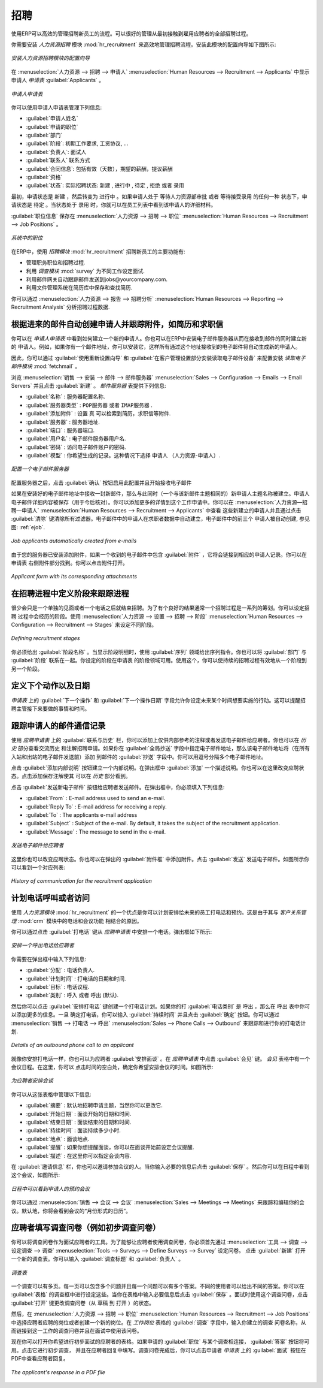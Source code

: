 .. i18n: .. index::
.. i18n:    single: recruitments
.. i18n: ..
..

.. index::
   single: recruitments
..

.. i18n: Talent Acquisition
.. i18n: ==================
..

招聘
==================

.. i18n: Using OpenERP, you can efficiently manage the process of hiring new people for your organization.
.. i18n: It is a well managed recruitment process from initial contact to hiring the applicant.
..

使用ERP可以高效的管理招聘新员工的流程。可以很好的管理从最初接触到雇用应聘者的全部招聘过程。

.. i18n: .. index::
.. i18n:    single: module; hr_recruitment
..

.. index::
   single: module; hr_recruitment

.. i18n: You need to install :mod:`hr_recruitment` module to efficiently manage the recruitment process.
.. i18n: The configuration wizard to install this module is shown below:
..

你需要安装 `人力资源招聘` 模块 :mod:`hr_recruitment` 来高效地管理招聘流程。安装此模块的配置向导如下图所示:

.. i18n: .. figure::  images/config_wiz_recruitment.png
.. i18n:    :scale: 75
.. i18n:    :align: center
.. i18n: 
.. i18n:    *Configuration wizard to install hr_recruitment module*
..

.. figure::  images/config_wiz_recruitment.png
   :scale: 75
   :align: center

   *安装人力资源招聘模块的配置向导*

.. i18n: The :guilabel:`Applicants` form can be seen from the menu :menuselection:`Human Resources --> Recruitment --> Applicants`.
..

在 :menuselection:`人力资源 --> 招聘 --> 申请人` :menuselection:`Human Resources --> Recruitment --> Applicants` 中显示申请人 `申请表` :guilabel:`Applicants` 。

.. i18n: .. figure::  images/recruitment_applicant_form.png
.. i18n:    :scale: 75
.. i18n:    :align: center
.. i18n: 
.. i18n:    *Applicant recruitment form*
..

.. figure::  images/recruitment_applicant_form.png
   :scale: 75
   :align: center

   *申请人申请表*

.. i18n: You can manage the following information using the Applicants form:
..

你可以使用申请人申请表管理下列信息:

.. i18n: * :guilabel:`Applicant's Name`
.. i18n: * :guilabel:`Applied Job`
.. i18n: * :guilabel:`Department`
.. i18n: * :guilabel:`Stage`: can be ``Initial Job Demand``, ``Salary Negotiation``, ...
.. i18n: * :guilabel:`Responsible`: Responsible person who conducts the interview
.. i18n: * :guilabel:`Contact` information
.. i18n: * :guilabel:`Contract Data`: including Availability, Expected Salary, Proposed Salary
.. i18n: * :guilabel:`Qualification` of the applicant
.. i18n: * :guilabel:`State`: reflects the actual status of the recruitment process like ``New``, ``In Progress``, ``Pending``, ``Refused`` or ``Hired``
..

* :guilabel:`申请人姓名`
* :guilabel:`申请的职位`
* :guilabel:`部门`
* :guilabel:`阶段`: ``初期工作要求``, ``工资协议``, ...
* :guilabel:`负责人`: 面试人
* :guilabel:`联系人` 联系方式
* :guilabel:`合同信息`: 包括有效（天数），期望的薪酬，提议薪酬
* :guilabel:`资格` 
* :guilabel:`状态`: 实际招聘状态: ``新建`` , ``进行中`` , ``待定`` , ``拒绝`` 或者 ``录用``

.. i18n: Initially, the applicant state is ``New``, after that it can be converted to ``In Progress``.
.. i18n: If the applicant is at one of the different stages like it may be in `Waiting for approval by human resource department` or `Waiting for offer acceptance by applicant`,
.. i18n: in these cases, the applicant state should be ``Pending``. When the status is ``Hired``, you can find that applicant's detail from the list of employees.
..

最初，申请状态是 ``新建`` ，然后转变为 ``进行中`` 。如果申请人处于 ``等待人力资源部审批`` 或者 ``等待接受录用`` 的任何一种
状态下，申请状态是 ``待定`` 。当状态处于 ``录用`` 时，你就可以在员工列表中看到该申请人的详细材料。

.. i18n: The information about the :guilabel:`Job Position` can be maintained by the menu :menuselection:`Human Resources --> Recruitment --> Job Positions`.
..

:guilabel:`职位信息` 保存在 :menuselection:`人力资源 --> 招聘 --> 职位` :menuselection:`Human Resources --> Recruitment --> Job Positions` 。

.. i18n: .. figure::  images/recruitment_job_position.png
.. i18n:    :scale: 75
.. i18n:    :align: center
.. i18n: 
.. i18n:    *Job Positions in the organization*
..

.. figure::  images/recruitment_job_position.png
   :scale: 75
   :align: center

   *系统中的职位*

.. i18n: The key features of OpenERP for the process of hiring new people using :mod:`hr_recruitment` module are:
..

在ERP中，使用 `招聘模块` :mod:`hr_recruitment` 招聘新员工的主要功能有:

.. i18n: * It manages job positions and the recruitment process.
.. i18n: * It is integrated with the :mod:`survey` module to allow you to define interviews for different jobs.
.. i18n: * This module is integrated with the mail gateway to automatically track emails
.. i18n:   sent to jobs@yourcompany.com.
.. i18n: * It is also integrated with the document management system to store and search CVs in your CV base.
..

* 管理职务职位和招聘过程.
* 利用 `调查模块` :mod:`survey` 为不同工作设定面试.
* 利用邮件网关自动跟踪邮件发送到jobs@yourcompany.com.
* 利用文件管理系统在简历库中保存和查找简历.

.. i18n: You can analyse data of recruitment process through the menu :menuselection:`Human Resources --> Reporting --> Recruitment Analysis`.
..

你可以通过 :menuselection:`人力资源 --> 报告 --> 招聘分析` :menuselection:`Human Resources --> Reporting --> Recruitment Analysis` 分析招聘过程数据.

.. i18n: .. index::
.. i18n:    single: recruitments; create applicants from e-mail
..

.. index::
   single: recruitments; create applicants from e-mail

.. i18n: Create applicants automatically based on incoming mail and keep track of attachments such as resumes and cover letters
.. i18n: ----------------------------------------------------------------------------------------------------------------------
..

根据进来的邮件自动创建申请人并跟踪附件，如简历和求职信
----------------------------------------------------------------------------------------------------------------------

.. i18n: You have seen how to create new applicants from the `Applicants` form. You can also configure your email server in OpenERP to create new applicants based on incoming mails. For example, if you have an e-mail ID ``jobs@yourcompany.com``, you can configure it such that all emails received at this ID automatically generate new job applicants.
..

你可以在 `申请人申请表` 中看到如何建立一个新的申请人。你也可以在ERP中安装电子邮件服务器从而在接收到邮件的同时建立新的
申请人。例如，如果你有一个邮件地址，你可以安装它，这样所有通过这个地址接收到的电子邮件将自动生成新的申请人。

.. i18n: For this, you have to install the :mod:`fetchmail` module by using the :guilabel:`Reconfigure` wizard and configuring :guilabel:`Fetch Emails` for installation in the `CRM Application Configuration` section. 
..

因此，你可以通过 :guilabel:`使用重新设置向导` 和 :guilabel:`在客户管理设置部分安装读取电子邮件设备` 来配置安装 `读取电子邮件模块` :mod:`fetchmail` 。

.. i18n: Navigate to :menuselection:`Sales --> Configuration --> Emails --> Email Servers` and click :guilabel:`New`. Supply the following information in the `Email Servers` form:
..

浏览 :menuselection:`销售 --> 安装 --> 邮件 --> 邮件服务器` :menuselection:`Sales --> Configuration --> Emails --> Email Servers` 并且点击 :guilabel:`新建` 。 `邮件服务器` 表提供下列信息:

.. i18n: * :guilabel:`Name` : A name for the server configuration.
.. i18n: * :guilabel:`Server Type` : Either ``POP Server`` or ``IMAP Server``.
.. i18n: * :guilabel:`Add Attachment` : Set to ``True``, to be able to retrieve attachments like CVs, cover letters, etc.
.. i18n: * :guilabel:`Server` : Server name.
.. i18n: * :guilabel:`Port` : Server port.
.. i18n: * :guilabel:`User Name` : The username on this e-mail server.
.. i18n: * :guilabel:`Password` : The password for access to this e-mail account.
.. i18n: * :guilabel:`Model` : The object model for which you wish to generate a record. Select ``Applicant`` (hr.applicant) in this case.
..

* :guilabel:`名称` : 服务器配置名称.
* :guilabel:`服务器类型` : ``POP服务器`` 或者 ``IMAP服务器`` .
* :guilabel:`添加附件` : 设置 ``真`` 可以检索到简历，求职信等附件.
* :guilabel:`服务器` : 服务器地址.
* :guilabel:`端口` : 服务器端口.
* :guilabel:`用户名` : 电子邮件服务器用户名.
* :guilabel:`密码` : 访问电子邮件账户的密码.
* :guilabel:`模型` : 你希望生成的记录。这种情况下选择 ``申请人`` （人力资源-申请人）.

.. i18n: .. figure::  images/recruitment_config_server.png
.. i18n:    :scale: 75
.. i18n:    :align: center
.. i18n: 
.. i18n:    *Configuring an e-mail server*
..

.. figure::  images/recruitment_config_server.png
   :scale: 75
   :align: center

   *配置一个电子邮件服务器*

.. i18n: After configuring your server, click the :guilabel:`Confirm` button to enable this configuration and start receiving e-mails.
..

配置服务器之后，点击 :guilabel:`确认` 按钮启用此配置并且开始接收电子邮件

.. i18n: Whenever you receive a new e-mail at the configured e-mail address, a new applicant record is created having the same subject name as the e-mail subject. The applicants e-mail details are stored too, for future correspondence. You can add more details to this job application. You can view these newly created applicants from :menuselection:`Human Resources --> Recruitment --> Applicants` and by clicking the :guilabel:`Clear` button to clear all filters. In the figure :ref:`ejob`, the top three applicants have been created automatically from received e-mails.
..

如果在安装好的电子邮件地址中接收一封新邮件，那么与此同时（一个与该新邮件主题相同的）新申请人主题名称被建立。申请人
电子邮件详细内容被保存（用于今后核对）。你可以添加更多的详情到这个工作申请中。你可以在 :menuselection:`人力资源—招聘—申请人` :menuselection:`Human Resources --> Recruitment --> Applicants` 中查看
这些新建立的申请人并且通过点击 :guilabel:`清除` 键清除所有过滤器。电子邮件中的申请人在求职者数据中自动建立，电子邮件中的前三个
申请人被自动创建, 参见图: :ref:`ejob`.

.. i18n: .. _ejob:
.. i18n: 
.. i18n: .. figure::  images/recruitment_from_email.png
.. i18n:    :scale: 70
.. i18n:    :align: center
.. i18n: 
.. i18n:    *Job applicants automatically created from e-mails*
..

.. _ejob:

.. figure::  images/recruitment_from_email.png
   :scale: 70
   :align: center

   *Job applicants automatically created from e-mails*

.. i18n: Because you have configured your server to add attachments, if an incoming applicant e-mail contains attachments, it will be linked to the corresponding applicant record. You can find it in the :guilabel:`Attachments` section at the right of the applicant form. You can click on the attachment name to open it.
..

由于您的服务器已安装添加附件，如果一个收到的电子邮件中包含 :guilabel:`附件` ，它将会链接到相应的申请人记录。你可以在申请表
右侧附件部分找到。你可以点击附件打开。

.. i18n: .. figure::  images/recruitment_email_attach.png
.. i18n:    :scale: 70
.. i18n:    :align: center
.. i18n: 
.. i18n:    *Applicant form with its corresponding attachments*
..

.. figure::  images/recruitment_email_attach.png
   :scale: 70
   :align: center

   *Applicant form with its corresponding attachments*

.. i18n: .. index::
.. i18n:    single: recruitments; stages
..

.. index::
   single: recruitments; stages

.. i18n: Define stages to track the progress in the recruitment process
.. i18n: --------------------------------------------------------------
..

在招聘进程中定义阶段来跟踪进程
--------------------------------------------------------------

.. i18n: Rarely will a recruitment process end after just a single meeting or a phone call. It is in fact a string of stages through which a recruitment progresses in order to bear a favourable outcome. You can define the stages which a recruitment process would undergo. Use the menu :menuselection:`Human Resources --> Configuration --> Recruitment --> Stages` to define various stages.
..

很少会只是一个单独的见面或者一个电话之后就结束招聘。为了有个良好的结果通常一个招聘过程是一系列的筹划。你可以设定招聘
过程中会经历的阶段。使用 :menuselection:`人力资源 --> 设置 --> 招聘 --> 阶段` :menuselection:`Human Resources --> Configuration --> Recruitment --> Stages` 来设定不同阶段。

.. i18n: .. figure::  images/recruitment_stages.png
.. i18n:    :scale: 75
.. i18n:    :align: center
.. i18n: 
.. i18n:    *Defining recruitment stages*
..

.. figure::  images/recruitment_stages.png
   :scale: 75
   :align: center

   *Defining recruitment stages*

.. i18n: You must give the stage a :guilabel:`Name`. Use the :guilabel:`Sequence` field to give a sequence order when displaying a list of stages. You may also associate the stage with a :guilabel:`Department`. The stages that you have defined then become available in the `Applicants` form's `Stage` field. Using this, you can qualify an ongoing recruitment process from one stage to another.
..

你必须给出 :guilabel:`阶段名称` 。当显示阶段明细时，使用 :guilabel:`序列` 领域给出序列指令。你也可以将 :guilabel:`部门` 与 :guilabel:`阶段` 联系在一起。你设定的阶段在申请表
的阶段领域可用。使用这个，你可以使持续的招聘过程有效地从一个阶段到另一个阶段。

.. i18n: .. index::
.. i18n:    single: recruitments; next action
..

.. index::
   single: recruitments; next action

.. i18n: Define next action and next action dates
.. i18n: ----------------------------------------
..

定义下个动作以及日期
----------------------------------------

.. i18n: The :guilabel:`Next Action Date` and :guilabel:`Next Action` fields on the `Applicants` form let you define an action you would like to initiate on a given date. It serves as a reminder to the recruitment officer regarding what step he must take next and on which date.
..

`申请表` 上的 :guilabel:`下一个操作` 和 :guilabel:`下一个操作日期` 字段允许你设定未来某个时间想要实施的行动。这可以提醒招聘主管接下来要做的事情和时间。

.. i18n: .. index::
.. i18n:    single: recruitments; communication history
..

.. index::
   single: recruitments; communication history

.. i18n: Track the history of the e-mail communication with the applicant
.. i18n: ----------------------------------------------------------------
..

跟踪申请人的邮件通信记录
----------------------------------------------------------------

.. i18n: Using the :guilabel:`Communication & History` tab in the `Applicants` form, you can add notes for internal reference or send e-mails to the applicant. You can also view the history of communication and notes for a recruitment application in the `History` section. If you specify e-mail addresses in the :guilabel:`Global CC` field, these e-mail addresses will be added to the :guilabel:`CC` field of all inbound and outbound e-mails for this record before being sent. You can separate multiple e-mail addresses with a comma.
..

使用 `应聘申请表` 上的 :guilabel:`联系与历史` 栏，你可以添加上仅供内部参考的注释或者发送电子邮件给应聘者。你也可以在 `历史` 部分查看交流历史
和注解招聘申请。如果你在 :guilabel:`全局抄送` 字段中指定电子邮件地址，那么该电子邮件地址将（在所有入站和出站的电子邮件发送前）添加
到邮件的 :guilabel:`抄送` 字段中。你可以用逗号分隔多个电子邮件地址。

.. i18n: To create an internal note, click the :guilabel:`Add Internal Note` button. Add a note description in the popup that appears. You also have a choice to change the application state at this stage. Click :guilabel:`Add` to save the note and see it listed in the `History` section.
..

点击 :guilabel:`添加内部说明` 按钮建立一个内部说明。在弹出框中 :guilabel:`添加` 一个描述说明。你也可以在这里改变应聘状态。点击添加保存注解使其
可以在 `历史` 部分看到。

.. i18n: To send an e-mail to the applicant, click the :guilabel:`Send New Email` button. In the popup, you must enter the following:
..

点击 :guilabel:`发送新电子邮件` 按钮给应聘者发送邮件。在弹出框中，你必须填入下列信息:

.. i18n: * :guilabel:`来自` : 用于发送电子邮件的地址.
.. i18n: * :guilabel:`回复` : 收回复的电子邮件地址.
.. i18n: * :guilabel:`发送` : 应聘者的电子邮件地址.
.. i18n: * :guilabel:`主题` : 电子邮件的主题。默认状态下，主题是招聘申请.
.. i18n: * :guilabel:`消息` : 电子邮件内容.
..

* :guilabel:`From` : E-mail address used to send an e-mail.
* :guilabel:`Reply To` : E-mail address for receiving a reply.
* :guilabel:`To` : The applicants e-mail address
* :guilabel:`Subject` : Subject of the e-mail. By default, it takes the subject of the recruitment application.
* :guilabel:`Message` : The message to send in the e-mail.

.. i18n: .. figure::  images/recruitment_send_mail.png
.. i18n:    :scale: 75
.. i18n:    :align: center
.. i18n: 
.. i18n:    *Send an e-mail to the applicant*
..

.. figure::  images/recruitment_send_mail.png
   :scale: 75
   :align: center

   *发送电子邮件给应聘者*

.. i18n: Here too, you have a choice to change the application state. You may also add attachments through the :guilabel:`Attachments` tab in the popup. Click :guilabel:`Send` to send the e-mail. You can see a listing of the correspondence as shown in the figure below:
..

这里你也可以改变应聘状态。你也可以在弹出的 :guilabel:`附件框` 中添加附件。点击 :guilabel:`发送` 发送电子邮件。如图所示你可以看到一个对应列表:

.. i18n: .. figure::  images/recruitment_comm_history.png
.. i18n:    :scale: 75
.. i18n:    :align: center
.. i18n: 
.. i18n:    *History of communication for the recruitment application*
..

.. figure::  images/recruitment_comm_history.png
   :scale: 75
   :align: center

   *History of communication for the recruitment application*

.. i18n: .. index::
.. i18n:    single: recruitments; phone calls
.. i18n:    single: recruitments; appointments
..

.. index::
   single: recruitments; phone calls
   single: recruitments; appointments

.. i18n: Plan phone calls or appointments
.. i18n: --------------------------------
..

计划电话呼叫或者访问
--------------------------------

.. i18n: One of the advantages of using the :mod:`hr_recruitment` module is that you can plan and organise phone calls to and appointments with prospective employees. This is made possible due to its integration with :mod:`crm` module's Phone Calls and Meetings features.
..

使用 `人力资源模块` :mod:`hr_recruitment` 的一个优点是你可以计划安排给未来的员工打电话和预约。这是由于其与 `客户关系管理` :mod:`crm` 模块中的电话和会议功能
相结合的原因。

.. i18n: You can schedule a phone call from the `Applicants` form by clicking the :guilabel:`Phone Call` button. This brings up a popup as shown below:
..

你可以通过点击  :guilabel:`打电话` 键从 `应聘申请表` 中安排一个电话。弹出框如下所示:

.. i18n: .. figure::  images/recruitment_sched_phone.png
.. i18n:    :scale: 75
.. i18n:    :align: center
.. i18n: 
.. i18n:    *Schedule an outbound phone call to an applicant*
..

.. figure::  images/recruitment_sched_phone.png
   :scale: 75
   :align: center

   *安排一个呼出电话给应聘者*

.. i18n: You can enter the following details in the popup:
..

你需要在弹出框中输入下列信息:

.. i18n: * :guilabel:`Assign To` : The user who is responsible for making the call.
.. i18n: * :guilabel:`Planned Date` : The scheduled date and time to make the call.
.. i18n: * :guilabel:`Goals` : The agenda of the phone call.
.. i18n: * :guilabel:`Category` : Whether the call is ``Outbound`` (default) or ``Inbound``.
..

* :guilabel:`分配` : 电话负责人.
* :guilabel:`计划时间` : 打电话的日期和时间.
* :guilabel:`目标` : 电话议程.
* :guilabel:`类别` : ``呼入`` 或者 ``呼出`` (默认).

.. i18n: You can then click the :guilabel:`Schedule Phone Call` button to create a plan for making the call. If the :guilabel:`Category` of your phone call is ``Outbound``, the `Outbound` form opens where you may add additional details. Once you have made the phone call, you can enter the :guilabel:`Duration` as well and click the :guilabel:`Held` button. You can track and evolve your plans of phone calls to an applicant from :menuselection:`Sales --> Phone Calls --> Outbound`.
..

然后你可以点击 :guilabel:`安排打电话` 键创建一个打电话计划。如果你的打 :guilabel:`电话类别` 是 ``呼出`` ，那么在 ``呼出`` 表中你可以添加更多的信息。一旦
确定打电话，你可以输入 :guilabel:`持续时间` 并且点击 :guilabel:`确定` 按钮。你可以通过 :menuselection:`销售 --> 打电话 --> 呼出` :menuselection:`Sales --> Phone Calls --> Outbound` 来跟踪和进行你的打电话计划.

.. i18n: .. figure::  images/recruitment_outbound_phone.png
.. i18n:    :scale: 75
.. i18n:    :align: center
.. i18n: 
.. i18n:    *Details of an outbound phone call to an applicant*
..

.. figure::  images/recruitment_outbound_phone.png
   :scale: 75
   :align: center

   *Details of an outbound phone call to an applicant*

.. i18n: Just like you schedule phone calls, you can also schedule meetings with an applicant. To do this, click the :guilabel:`Meeting` button on the `Applicants` form. A calendar of meetings opens in the `Meetings` form. Here, you click an empty area on a date for which you wish to schedule the meeting. A popup appears as shown below:
..

就像你安排打电话一样，你也可以为应聘者 :guilabel:`安排面谈` 。在 `应聘申请表` 中点击 :guilabel:`会见` 键。 `会见` 表格中有一个会议日程。在这里，你可以
点击时间的空白处，确定你希望安排会议的时间。如图所示:

.. i18n: .. figure::  images/recruitment_sched_meeting.png
.. i18n:    :scale: 75
.. i18n:    :align: center
.. i18n: 
.. i18n:    *Schedule a meeting with an applicant*
..

.. figure::  images/recruitment_sched_meeting.png
   :scale: 75
   :align: center

   *为应聘者安排会谈*

.. i18n: You can manage the following details from this form:
..

你可以从这张表格中管理以下信息:

.. i18n: * :guilabel:`Summary` : Is the recruitment application subject by default, although you can change it.
.. i18n: * :guilabel:`Start Date` : The scheduled start date and time.
.. i18n: * :guilabel:`End Date` : The scheduled end date and time.
.. i18n: * :guilabel:`Duration` : The duration of the meeting in hours.
.. i18n: * :guilabel:`Location` : Location of the meeting.
.. i18n: * :guilabel:`Reminder` : If you want to be reminded about the meeting, you can select an alarm time before the event occurs.
.. i18n: * :guilabel:`Description` : You may specify the agenda of the meeting here.
..

* :guilabel:`摘要` : 默认地招聘申请主题，当然你可以更改它.
* :guilabel:`开始日期` : 面谈开始的日期和时间.
* :guilabel:`结束日期` : 面谈结束的日期和时间.
* :guilabel:`持续时间` : 面谈持续多少小时.
* :guilabel:`地点` : 面谈地点.
* :guilabel:`提醒` : 如果你想提醒面谈，你可以在面谈开始前设定会议提醒.
* :guilabel:`描述` : 在这里你可以指定会谈内容.

.. i18n: On the :guilabel:`Invitation Detail` tab, you also have the choice to invite people for the meeting. Click :guilabel:`Save` once you have entered the necessary details. You can then see the meeting appear in the calendar as shown below:
..

在 :guilabel:`邀请信息` 栏，你也可以邀请参加会议的人。当你输入必要的信息后点击 :guilabel:`保存` 。然后你可以在日程中看到这个会议，如图所示:

.. i18n: .. figure::  images/recruitment_calendar_meeting.png
.. i18n:    :scale: 75
.. i18n:    :align: center
.. i18n: 
.. i18n:    *The scheduled meeting "Trainee - MCA" with the applicant as seen in the calendar*
..

.. figure::  images/recruitment_calendar_meeting.png
   :scale: 75
   :align: center

   *日程中可以看到申请人的预约会议*

.. i18n: You can track and edit your meetings with applicants from the menu :menuselection:`Sales --> Meetings --> Meetings`. By default, you will see the month-wise calendar view of meetings.
..

你可以通过 :menuselection:`销售 --> 会议 --> 会议` :menuselection:`Sales --> Meetings --> Meetings` 来跟踪和编辑你的会议。默认地，你将会看到会议的“月份形式的日历”。

.. i18n: .. index::
.. i18n:    single: recruitments; questionnaires
.. i18n:    single: recruitments; survey
..

.. index::
   single: recruitments; questionnaires
   single: recruitments; survey

.. i18n: Fill questionnaires for each applicant (for instance preliminary questionnaires)
.. i18n: --------------------------------------------------------------------------------
..

应聘者填写调查问卷（例如初步调查问卷）
--------------------------------------------------------------------------------

.. i18n: You can use questionnaires as a tool to interview a job applicant. To be able to use questionnaires for a job applicant you must first define one through :menuselection:`Tools --> Surveys --> Define Surveys --> Survey`. Click :guilabel:`New` to open a new survey form. You may enter the :guilabel:`Survey Title` and the :guilabel:`Responsible` user for the survey.
..

你可以将调查问卷作为面试应聘者的工具。为了能够让应聘者使用调查问卷，你必须首先通过 :menuselection:`工具 --> 调查 --> 设定调查 --> 调查` :menuselection:`Tools --> Surveys --> Define Surveys --> Survey` 设定问卷。
点击  :guilabel:`新建` 打开一个新的调查表。你可以输入 :guilabel:`调查标题` 和 :guilabel:`负责人` 。

.. i18n: .. figure::  images/recruitment_job_survey.png
.. i18n:    :scale: 75
.. i18n:    :align: center
.. i18n: 
.. i18n:    *The survey form*
..

.. figure::  images/recruitment_job_survey.png
   :scale: 75
   :align: center

   *调查表*

.. i18n: A survey may have multiple pages. Each page may contain multiple questions and each question may have multiple answers. Different users may give different answers to the questions. You can define these in the :guilabel:`Survey` tab of the form. When you have entered the necessary details in the form, click :guilabel:`Save`. Since you will use this survey in a job interview, click the :guilabel:`Open` button to change the survey's state from ``Draft`` to ``Open``.
..

一个调查可以有多页。每一页可以包含多个问题并且每一个问题可以有多个答案。不同的使用者可以给出不同的答案。你可以在 :guilabel:`表格` 
的调查框中进行设定这些。当你在表格中输入必要信息后点击 :guilabel:`保存` 。面试时使用这个调查问卷，点击 :guilabel:`打开` 键更改调查问卷（从 ``草稿`` 
到 ``打开`` ）的状态。

.. i18n: Then, go to :menuselection:`Human Resources --> Recruitment --> Job Positions` and select the job position that the applicant has applied for, or create a new job position. In the :guilabel:`Survey` field of the `Job Positions` form, enter the name of the survey you have just created, thus linking a questionnaire with this job profile and making it available for use during the interview.
..

然后，在 :menuselection:`人力资源 --> 招聘 --> 职位` :menuselection:`Human Resources --> Recruitment --> Job Positions` 中选择应聘者应聘的岗位或者创建一个新的岗位。在 `工作岗位` 表格的 :guilabel:`调查` 字段中，输入你建立的调查
问卷名称，从而链接到这一工作的调查问卷并且在面试中使用该问卷。

.. i18n: You can now open the form of the applicant whose interview you wish to initiate. If an :guilabel:`Applied Job` is specified to which a survey is linked, the :guilabel:`Answer` button becomes accessible. Click it to initiate the survey, and fill in the applicant's response as you proceed. After the questionnaire has been completed, you can click the :guilabel:`Interview` button on the `Applicants` form to view the applicant's response in a PDF file.
..

现在你可以打开你希望进行初步面试的应聘者的表格。如果申请的  :guilabel:`职位` 与某个调查相连接， :guilabel:`答案` 按钮将可用。点击它进行初步调查，
并且在应聘者回复中填写。调查问卷完成后，你可以点击申请者 `申请表` 上的 :guilabel:`面试` 按钮在PDF中查看应聘者回复。

.. i18n: .. figure::  images/recruitment_survey_answers.png
.. i18n:    :scale: 75
.. i18n:    :align: center
.. i18n: 
.. i18n:    *The applicant's response in a PDF file*
..

.. figure::  images/recruitment_survey_answers.png
   :scale: 75
   :align: center

   *The applicant's response in a PDF file*

.. i18n: .. Copyright © Open Object Press. All rights reserved.
..

.. Copyright © Open Object Press. All rights reserved.

.. i18n: .. You may take electronic copy of this publication and distribute it if you don't
.. i18n: .. change the content. You can also print a copy to be read by yourself only.
..

.. You may take electronic copy of this publication and distribute it if you don't
.. change the content. You can also print a copy to be read by yourself only.

.. i18n: .. We have contracts with different publishers in different countries to sell and
.. i18n: .. distribute paper or electronic based versions of this book (translated or not)
.. i18n: .. in bookstores. This helps to distribute and promote the OpenERP product. It
.. i18n: .. also helps us to create incentives to pay contributors and authors using author
.. i18n: .. rights of these sales.
..

.. We have contracts with different publishers in different countries to sell and
.. distribute paper or electronic based versions of this book (translated or not)
.. in bookstores. This helps to distribute and promote the OpenERP product. It
.. also helps us to create incentives to pay contributors and authors using author
.. rights of these sales.

.. i18n: .. Due to this, grants to translate, modify or sell this book are strictly
.. i18n: .. forbidden, unless Tiny SPRL (representing Open Object Press) gives you a
.. i18n: .. written authorisation for this.
..

.. Due to this, grants to translate, modify or sell this book are strictly
.. forbidden, unless Tiny SPRL (representing Open Object Press) gives you a
.. written authorisation for this.

.. i18n: .. Many of the designations used by manufacturers and suppliers to distinguish their
.. i18n: .. products are claimed as trademarks. Where those designations appear in this book,
.. i18n: .. and Open Object Press was aware of a trademark claim, the designations have been
.. i18n: .. printed in initial capitals.
..

.. Many of the designations used by manufacturers and suppliers to distinguish their
.. products are claimed as trademarks. Where those designations appear in this book,
.. and Open Object Press was aware of a trademark claim, the designations have been
.. printed in initial capitals.

.. i18n: .. While every precaution has been taken in the preparation of this book, the publisher
.. i18n: .. and the authors assume no responsibility for errors or omissions, or for damages
.. i18n: .. resulting from the use of the information contained herein.
..

.. While every precaution has been taken in the preparation of this book, the publisher
.. and the authors assume no responsibility for errors or omissions, or for damages
.. resulting from the use of the information contained herein.

.. i18n: .. Published by Open Object Press, Grand Rosière, Belgium
..

.. Published by Open Object Press, Grand Rosière, Belgium
